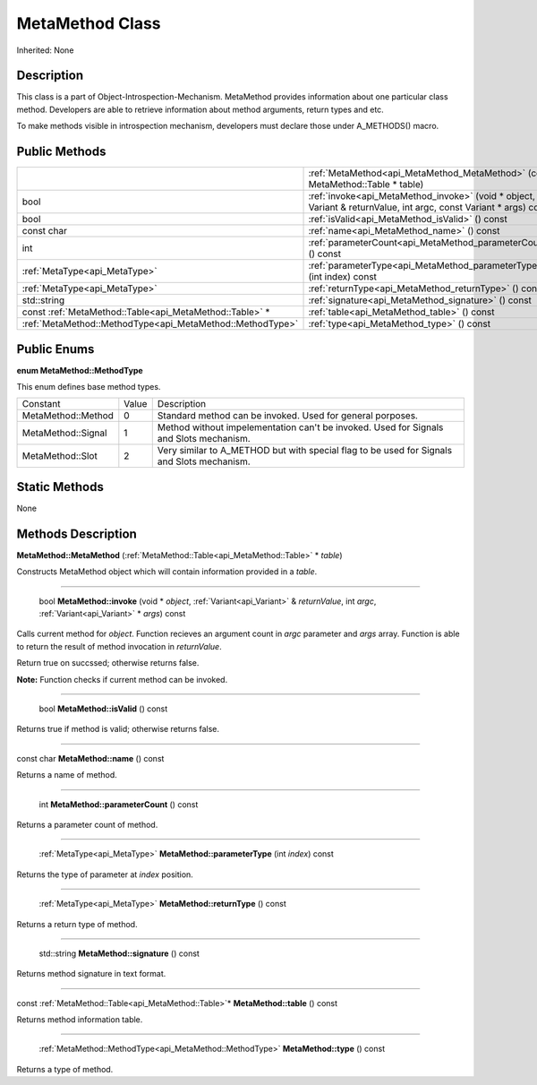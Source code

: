 .. _api_MetaMethod:

MetaMethod Class
================

Inherited: None

.. _api_MetaMethod_description:

Description
-----------

This class is a part of Object-Introspection-Mechanism. MetaMethod provides information about one particular class method. Developers are able to retrieve information about method arguments, return types and etc.

To make methods visible in introspection mechanism, developers must declare those under A_METHODS() macro.



.. _api_MetaMethod_public:

Public Methods
--------------

+------------------------------------------------------------+--------------------------------------------------------------------------------------------------------------------+
|                                                            | :ref:`MetaMethod<api_MetaMethod_MetaMethod>` (const MetaMethod::Table * table)                                     |
+------------------------------------------------------------+--------------------------------------------------------------------------------------------------------------------+
|                                                       bool | :ref:`invoke<api_MetaMethod_invoke>` (void * object, Variant & returnValue, int  argc, const Variant * args) const |
+------------------------------------------------------------+--------------------------------------------------------------------------------------------------------------------+
|                                                       bool | :ref:`isValid<api_MetaMethod_isValid>` () const                                                                    |
+------------------------------------------------------------+--------------------------------------------------------------------------------------------------------------------+
|                                                 const char | :ref:`name<api_MetaMethod_name>` () const                                                                          |
+------------------------------------------------------------+--------------------------------------------------------------------------------------------------------------------+
|                                                        int | :ref:`parameterCount<api_MetaMethod_parameterCount>` () const                                                      |
+------------------------------------------------------------+--------------------------------------------------------------------------------------------------------------------+
|                              :ref:`MetaType<api_MetaType>` | :ref:`parameterType<api_MetaMethod_parameterType>` (int  index) const                                              |
+------------------------------------------------------------+--------------------------------------------------------------------------------------------------------------------+
|                              :ref:`MetaType<api_MetaType>` | :ref:`returnType<api_MetaMethod_returnType>` () const                                                              |
+------------------------------------------------------------+--------------------------------------------------------------------------------------------------------------------+
|                                                std::string | :ref:`signature<api_MetaMethod_signature>` () const                                                                |
+------------------------------------------------------------+--------------------------------------------------------------------------------------------------------------------+
|    const :ref:`MetaMethod::Table<api_MetaMethod::Table>` * | :ref:`table<api_MetaMethod_table>` () const                                                                        |
+------------------------------------------------------------+--------------------------------------------------------------------------------------------------------------------+
|  :ref:`MetaMethod::MethodType<api_MetaMethod::MethodType>` | :ref:`type<api_MetaMethod_type>` () const                                                                          |
+------------------------------------------------------------+--------------------------------------------------------------------------------------------------------------------+

.. _api_MetaMethod_enums:

Public Enums
------------

.. _api_MetaMethod_MethodType:

**enum MetaMethod::MethodType**

This enum defines base method types.

+--------------------+-------+--------------------------------------------------------------------------------------------+
|           Constant | Value | Description                                                                                |
+--------------------+-------+--------------------------------------------------------------------------------------------+
| MetaMethod::Method | 0     | Standard method can be invoked. Used for general porposes.                                 |
+--------------------+-------+--------------------------------------------------------------------------------------------+
| MetaMethod::Signal | 1     | Method without impelementation can't be invoked. Used for Signals and Slots mechanism.     |
+--------------------+-------+--------------------------------------------------------------------------------------------+
|   MetaMethod::Slot | 2     | Very similar to A_METHOD but with special flag to be used for Signals and Slots mechanism. |
+--------------------+-------+--------------------------------------------------------------------------------------------+



.. _api_MetaMethod_static:

Static Methods
--------------

None

.. _api_MetaMethod_methods:

Methods Description
-------------------

.. _api_MetaMethod_MetaMethod:

**MetaMethod::MetaMethod** (:ref:`MetaMethod::Table<api_MetaMethod::Table>` * *table*)

Constructs MetaMethod object which will contain information provided in a *table*.

----

.. _api_MetaMethod_invoke:

 bool **MetaMethod::invoke** (void * *object*, :ref:`Variant<api_Variant>` & *returnValue*, int  *argc*, :ref:`Variant<api_Variant>` * *args*) const

Calls current method for *object*. Function recieves an argument count in *argc* parameter and *args* array. Function is able to return the result of method invocation in *returnValue*.

Return true on succssed; otherwise returns false.

**Note:** Function checks if current method can be invoked.

----

.. _api_MetaMethod_isValid:

 bool **MetaMethod::isValid** () const

Returns true if method is valid; otherwise returns false.

----

.. _api_MetaMethod_name:

const char **MetaMethod::name** () const

Returns a name of method.

----

.. _api_MetaMethod_parameterCount:

 int **MetaMethod::parameterCount** () const

Returns a parameter count of method.

----

.. _api_MetaMethod_parameterType:

 :ref:`MetaType<api_MetaType>` **MetaMethod::parameterType** (int  *index*) const

Returns the type of parameter at *index* position.

----

.. _api_MetaMethod_returnType:

 :ref:`MetaType<api_MetaType>` **MetaMethod::returnType** () const

Returns a return type of method.

----

.. _api_MetaMethod_signature:

 std::string **MetaMethod::signature** () const

Returns method signature in text format.

----

.. _api_MetaMethod_table:

const :ref:`MetaMethod::Table<api_MetaMethod::Table>`* **MetaMethod::table** () const

Returns method information table.

----

.. _api_MetaMethod_type:

 :ref:`MetaMethod::MethodType<api_MetaMethod::MethodType>` **MetaMethod::type** () const

Returns a type of method.


